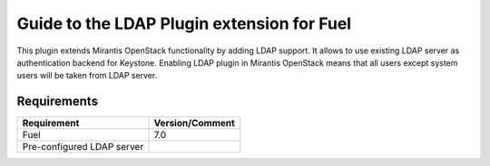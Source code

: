 ===================================================
Guide to the LDAP Plugin extension for Fuel
===================================================

This plugin extends Mirantis OpenStack functionality by adding LDAP
support. It allows to use existing LDAP server as authentication backend
for Keystone. Enabling LDAP plugin in Mirantis OpenStack means that all
users except system users will be taken from LDAP server.

Requirements
============

================================== ===============
Requirement                        Version/Comment
================================== ===============
Fuel                               7.0
Pre-configured LDAP server
================================== ===============
